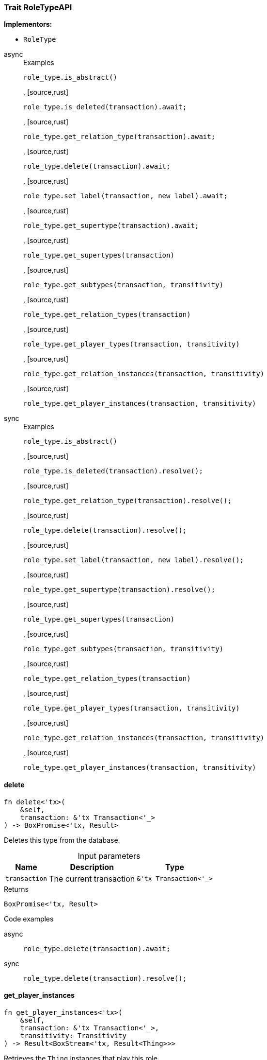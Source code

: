 [#_trait_RoleTypeAPI]
=== Trait RoleTypeAPI

*Implementors:*

* `RoleType`

[tabs]
====
async::
+
--
[caption=""]
.Examples
[source,rust]
----
role_type.is_abstract()
----

, [source,rust]
----
role_type.is_deleted(transaction).await;
----

, [source,rust]
----
role_type.get_relation_type(transaction).await;
----

, [source,rust]
----
role_type.delete(transaction).await;
----

, [source,rust]
----
role_type.set_label(transaction, new_label).await;
----

, [source,rust]
----
role_type.get_supertype(transaction).await;
----

, [source,rust]
----
role_type.get_supertypes(transaction)
----

, [source,rust]
----
role_type.get_subtypes(transaction, transitivity)
----

, [source,rust]
----
role_type.get_relation_types(transaction)
----

, [source,rust]
----
role_type.get_player_types(transaction, transitivity)
----

, [source,rust]
----
role_type.get_relation_instances(transaction, transitivity)
----

, [source,rust]
----
role_type.get_player_instances(transaction, transitivity)
----

--

sync::
+
--
[caption=""]
.Examples
[source,rust]
----
role_type.is_abstract()
----

, [source,rust]
----
role_type.is_deleted(transaction).resolve();
----

, [source,rust]
----
role_type.get_relation_type(transaction).resolve();
----

, [source,rust]
----
role_type.delete(transaction).resolve();
----

, [source,rust]
----
role_type.set_label(transaction, new_label).resolve();
----

, [source,rust]
----
role_type.get_supertype(transaction).resolve();
----

, [source,rust]
----
role_type.get_supertypes(transaction)
----

, [source,rust]
----
role_type.get_subtypes(transaction, transitivity)
----

, [source,rust]
----
role_type.get_relation_types(transaction)
----

, [source,rust]
----
role_type.get_player_types(transaction, transitivity)
----

, [source,rust]
----
role_type.get_relation_instances(transaction, transitivity)
----

, [source,rust]
----
role_type.get_player_instances(transaction, transitivity)
----

--
====

// tag::methods[]
[#_trait_RoleTypeAPI_delete__transaction_&'tx_Transaction_'__]
==== delete

[source,rust]
----
fn delete<'tx>(
    &self,
    transaction: &'tx Transaction<'_>
) -> BoxPromise<'tx, Result>
----

Deletes this type from the database.

[caption=""]
.Input parameters
[cols="~,~,~"]
[options="header"]
|===
|Name |Description |Type
a| `transaction` a| The current transaction a| `&'tx Transaction<'_>`
|===

[caption=""]
.Returns
[source,rust]
----
BoxPromise<'tx, Result>
----

[caption=""]
.Code examples
[tabs]
====
async::
+
--
[source,rust]
----
role_type.delete(transaction).await;
----

--

sync::
+
--
[source,rust]
----
role_type.delete(transaction).resolve();
----

--
====

[#_trait_RoleTypeAPI_get_player_instances__transaction_&'tx_Transaction_'____transitivity_Transitivity]
==== get_player_instances

[source,rust]
----
fn get_player_instances<'tx>(
    &self,
    transaction: &'tx Transaction<'_>,
    transitivity: Transitivity
) -> Result<BoxStream<'tx, Result<Thing>>>
----

Retrieves the ``Thing`` instances that play this role.

[caption=""]
.Input parameters
[cols="~,~,~"]
[options="header"]
|===
|Name |Description |Type
a| `transaction` a| The current transaction a| `&'tx Transaction<'_>`
a| `transitivity` a| ``Transitivity::Transitive`` for direct and indirect playing, ``Transitivity::Explicit`` for direct playing only a| `Transitivity`
|===

[caption=""]
.Returns
[source,rust]
----
Result<BoxStream<'tx, Result<Thing>>>
----

[caption=""]
.Code examples
[source,rust]
----
role_type.get_player_instances(transaction, transitivity)
----

[#_trait_RoleTypeAPI_get_player_types__transaction_&'tx_Transaction_'____transitivity_Transitivity]
==== get_player_types

[source,rust]
----
fn get_player_types<'tx>(
    &self,
    transaction: &'tx Transaction<'_>,
    transitivity: Transitivity
) -> Result<BoxStream<'tx, Result<ThingType>>>
----

Retrieves the ``ThingType``s whose instances play this role.

[caption=""]
.Input parameters
[cols="~,~,~"]
[options="header"]
|===
|Name |Description |Type
a| `transaction` a| The current transaction a| `&'tx Transaction<'_>`
a| `transitivity` a| ``Transitivity::Transitive`` for direct and indirect playing, ``Transitivity::Explicit`` for direct playing only a| `Transitivity`
|===

[caption=""]
.Returns
[source,rust]
----
Result<BoxStream<'tx, Result<ThingType>>>
----

[caption=""]
.Code examples
[source,rust]
----
role_type.get_player_types(transaction, transitivity)
----

[#_trait_RoleTypeAPI_get_relation_instances__transaction_&'tx_Transaction_'____transitivity_Transitivity]
==== get_relation_instances

[source,rust]
----
fn get_relation_instances<'tx>(
    &self,
    transaction: &'tx Transaction<'_>,
    transitivity: Transitivity
) -> Result<BoxStream<'tx, Result<Relation>>>
----

Retrieves the ``Relation`` instances that this role is related to.

[caption=""]
.Input parameters
[cols="~,~,~"]
[options="header"]
|===
|Name |Description |Type
a| `transaction` a| The current transaction a| `&'tx Transaction<'_>`
a| `transitivity` a| ``Transitivity::Transitive`` for direct and indirect relation, ``Transitivity::Explicit`` for direct relation only a| `Transitivity`
|===

[caption=""]
.Returns
[source,rust]
----
Result<BoxStream<'tx, Result<Relation>>>
----

[caption=""]
.Code examples
[source,rust]
----
role_type.get_relation_instances(transaction, transitivity)
----

[#_trait_RoleTypeAPI_get_relation_type__transaction_&'tx_Transaction_'__]
==== get_relation_type

[source,rust]
----
fn get_relation_type<'tx>(
    &self,
    transaction: &'tx Transaction<'_>
) -> BoxPromise<'tx, Result<Option<RelationType>>>
----

Retrieves the ``RelationType`` that this role is directly related to.

[caption=""]
.Input parameters
[cols="~,~,~"]
[options="header"]
|===
|Name |Description |Type
a| `transaction` a| The current transaction a| `&'tx Transaction<'_>`
|===

[caption=""]
.Returns
[source,rust]
----
BoxPromise<'tx, Result<Option<RelationType>>>
----

[caption=""]
.Code examples
[tabs]
====
async::
+
--
[source,rust]
----
role_type.get_relation_type(transaction).await;
----

--

sync::
+
--
[source,rust]
----
role_type.get_relation_type(transaction).resolve();
----

--
====

[#_trait_RoleTypeAPI_get_relation_types__transaction_&'tx_Transaction_'__]
==== get_relation_types

[source,rust]
----
fn get_relation_types<'tx>(
    &self,
    transaction: &'tx Transaction<'_>
) -> Result<BoxStream<'tx, Result<RelationType>>>
----

Retrieves ``RelationType``s that this role is related to (directly or indirectly).

[caption=""]
.Input parameters
[cols="~,~,~"]
[options="header"]
|===
|Name |Description |Type
a| `transaction` a| The current transaction a| `&'tx Transaction<'_>`
|===

[caption=""]
.Returns
[source,rust]
----
Result<BoxStream<'tx, Result<RelationType>>>
----

[caption=""]
.Code examples
[source,rust]
----
role_type.get_relation_types(transaction)
----

[#_trait_RoleTypeAPI_get_subtypes__transaction_&'tx_Transaction_'____transitivity_Transitivity]
==== get_subtypes

[source,rust]
----
fn get_subtypes<'tx>(
    &self,
    transaction: &'tx Transaction<'_>,
    transitivity: Transitivity
) -> Result<BoxStream<'tx, Result<RoleType>>>
----

Retrieves all direct and indirect (or direct only) subtypes of the ``RoleType``.

[caption=""]
.Input parameters
[cols="~,~,~"]
[options="header"]
|===
|Name |Description |Type
a| `transaction` a| The current transaction a| `&'tx Transaction<'_>`
a| `transitivity` a| ``Transitivity::Transitive`` for direct and indirect subtypes, ``Transitivity::Explicit`` for direct subtypes only a| `Transitivity`
|===

[caption=""]
.Returns
[source,rust]
----
Result<BoxStream<'tx, Result<RoleType>>>
----

[caption=""]
.Code examples
[source,rust]
----
role_type.get_subtypes(transaction, transitivity)
----

[#_trait_RoleTypeAPI_get_supertype__transaction_&'tx_Transaction_'__]
==== get_supertype

[source,rust]
----
fn get_supertype<'tx>(
    &self,
    transaction: &'tx Transaction<'_>
) -> BoxPromise<'tx, Result<Option<RoleType>>>
----

Retrieves the most immediate supertype of the ``RoleType``.

[caption=""]
.Input parameters
[cols="~,~,~"]
[options="header"]
|===
|Name |Description |Type
a| `transaction` a| The current transaction a| `&'tx Transaction<'_>`
|===

[caption=""]
.Returns
[source,rust]
----
BoxPromise<'tx, Result<Option<RoleType>>>
----

[caption=""]
.Code examples
[tabs]
====
async::
+
--
[source,rust]
----
role_type.get_supertype(transaction).await;
----

--

sync::
+
--
[source,rust]
----
role_type.get_supertype(transaction).resolve();
----

--
====

[#_trait_RoleTypeAPI_get_supertypes__transaction_&'tx_Transaction_'__]
==== get_supertypes

[source,rust]
----
fn get_supertypes<'tx>(
    &self,
    transaction: &'tx Transaction<'_>
) -> Result<BoxStream<'tx, Result<RoleType>>>
----

Retrieves all supertypes of the ``RoleType``.

[caption=""]
.Input parameters
[cols="~,~,~"]
[options="header"]
|===
|Name |Description |Type
a| `transaction` a| The current transaction a| `&'tx Transaction<'_>`
|===

[caption=""]
.Returns
[source,rust]
----
Result<BoxStream<'tx, Result<RoleType>>>
----

[caption=""]
.Code examples
[source,rust]
----
role_type.get_supertypes(transaction)
----

[#_trait_RoleTypeAPI_is_abstract__]
==== is_abstract

[source,rust]
----
fn is_abstract(&self) -> bool
----

Checks if the type is prevented from having data instances (i.e., ``abstract``).

[caption=""]
.Returns
[source,rust]
----
bool
----

[caption=""]
.Code examples
[source,rust]
----
role_type.is_abstract()
----

[#_trait_RoleTypeAPI_is_deleted__transaction_&'tx_Transaction_'__]
==== is_deleted

[source,rust]
----
fn is_deleted<'tx>(
    &self,
    transaction: &'tx Transaction<'_>
) -> BoxPromise<'tx, Result<bool>>
----

Checks if this type is deleted.

[caption=""]
.Input parameters
[cols="~,~,~"]
[options="header"]
|===
|Name |Description |Type
a| `transaction` a| The current transaction a| `&'tx Transaction<'_>`
|===

[caption=""]
.Returns
[source,rust]
----
BoxPromise<'tx, Result<bool>>
----

[caption=""]
.Code examples
[tabs]
====
async::
+
--
[source,rust]
----
role_type.is_deleted(transaction).await;
----

--

sync::
+
--
[source,rust]
----
role_type.is_deleted(transaction).resolve();
----

--
====

[#_trait_RoleTypeAPI_set_label__transaction_&'tx_Transaction_'____new_label_String]
==== set_label

[source,rust]
----
fn set_label<'tx>(
    &self,
    transaction: &'tx Transaction<'_>,
    new_label: String
) -> BoxPromise<'tx, Result>
----

Renames the label of the type. The new label must remain unique.

[caption=""]
.Input parameters
[cols="~,~,~"]
[options="header"]
|===
|Name |Description |Type
a| `transaction` a| The current transaction a| `&'tx Transaction<'_>`
a| `new_label` a| The new ``Label`` to be given to the type. a| `String`
|===

[caption=""]
.Returns
[source,rust]
----
BoxPromise<'tx, Result>
----

[caption=""]
.Code examples
[tabs]
====
async::
+
--
[source,rust]
----
role_type.set_label(transaction, new_label).await;
----

--

sync::
+
--
[source,rust]
----
role_type.set_label(transaction, new_label).resolve();
----

--
====

// end::methods[]

